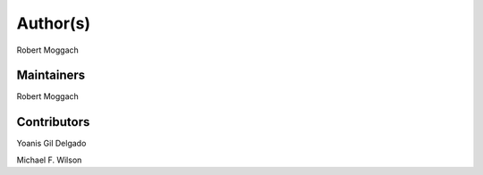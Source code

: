 Author(s)
=========

Robert Moggach

Maintainers
~~~~~~~~~~~

Robert Moggach

Contributors
~~~~~~~~~~~~

Yoanis Gil Delgado

Michael F. Wilson

